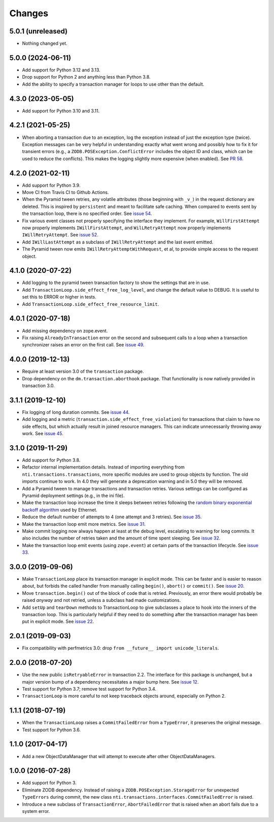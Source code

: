 
=========
 Changes
=========

5.0.1 (unreleased)
==================

- Nothing changed yet.


5.0.0 (2024-06-11)
==================

- Add support for Python 3.12 and 3.13.
- Drop support for Python 2 and anything less than Python 3.8.
- Add the ability to specify a transaction manager for loops to use
  other than the default.


4.3.0 (2023-05-05)
==================

- Add support for Python 3.10 and 3.11.


4.2.1 (2021-05-25)
==================

- When aborting a transaction due to an exception, log the exception
  instead of just the exception type (twice). Exception messages can
  be very helpful in understanding exactly what went wrong and
  possibly how to fix it for transient errors (e.g., a
  ``ZODB.POSException.ConflictError`` includes the object ID and
  class, which can be used to reduce the conflicts). This makes the
  logging slightly more expensive (when enabled). See `PR 58
  <https://github.com/NextThought/nti.transactions/pull/58>`_.


4.2.0 (2021-02-11)
==================

- Add support for Python 3.9.
- Move CI from Travis CI to Github Actions.
- When the Pyramid tween retries, any volatile attributes (those
  beginning with ``_v_``) in the request dictionary are deleted. This
  is inspired by ``persistent`` and meant to facilitate safe caching.
  When compared to events sent by the transaction loop, there is no
  specified order. See `issue 54 <https://github.com/NextThought/nti.transactions/issues/54>`_.
- Fix various event classes not properly specifying the interface they
  implement. For example, ``WillFirstAttempt`` now properly implements
  ``IWillFirstAttempt``, and ``WilLRetryAttempt`` now properly
  implements ``IWillRetryAttempt``. See `issue 52
  <https://github.com/NextThought/nti.transactions/issues/52>`_.
- Add ``IWillLastAttempt`` as a subclass of ``IWillRetryAttempt`` and
  the last event emitted.
- The Pyramid tween now emits ``IWillRetryAttemptWithRequest``, et al,
  to provide simple access to the request object.

4.1.0 (2020-07-22)
==================

- Add logging to the pyramid tween transaction factory to show the
  settings that are in use.
- Add ``TransactionLoop.side_effect_free_log_level``, and change the
  default value to DEBUG. It is useful to set this to ERROR or higher
  in tests.
- Add ``TransactionLoop.side_effect_free_resource_limit``.


4.0.1 (2020-07-18)
==================

- Add missing dependency on zope.event.
- Fix raising ``AlreadyInTransaction`` error on the second and
  subsequent calls to a loop when a transaction synchronizer raises an
  error on the first call. See `issue 49
  <https://github.com/NextThought/nti.transactions/issues/49>`_.

4.0.0 (2019-12-13)
==================

- Require at least version 3.0 of the ``transaction`` package.

- Drop dependency on the ``dm.transaction.aborthook`` package. That
  functionality is now natively provided in transaction 3.0.


3.1.1 (2019-12-10)
==================

- Fix logging of long duration commits. See `issue 44
  <https://github.com/NextThought/nti.transactions/issues/44>`_.

- Add logging and a metric
  (``transaction.side_effect_free_violation``) for transactions that
  claim to have no side effects, but which actually result in joined
  resource managers. This can indicate unnecessarily throwing away
  work. See `issue 45 <https://github.com/NextThought/nti.transactions/issues/45>`_.


3.1.0 (2019-11-29)
==================

- Add support for Python 3.8.

- Refactor internal implementation details. Instead of importing
  everything from ``nti.transactions.transactions``, more specific
  modules are used to group objects by function. The old imports
  continue to work. In 4.0 they will generate a deprecation warning
  and in 5.0 they will be removed.

- Add a Pyramid tween to manage transactions and transaction retries.
  Various settings can be configured as Pyramid deployment settings
  (e.g., in the ini file).

- Make the transaction loop increase the time it sleeps between
  retries following the `random binary exponential backoff algorithm
  <https://en.wikipedia.org/wiki/Exponential_backoff>`_ used by Ethernet.

- Reduce the default number of attempts to 4 (one attempt and 3
  retries). See `issue 35 <https://github.com/NextThought/nti.transactions/issues/35>`_.

- Make the transaction loop emit more metrics. See `issue 31
  <https://github.com/NextThought/nti.transactions/issues/31>`_.

- Make commit logging now always happen at least at the debug level,
  escalating to warning for long commits. It also includes the number
  of retries taken and the amount of time spent sleeping. See `issue
  32 <https://github.com/NextThought/nti.transactions/issues/32>`_.

- Make the transaction loop emit events (using ``zope.event``) at certain parts of the
  transaction lifecycle. See `issue 33 <https://github.com/NextThought/nti.transactions/issues/33>`_.

3.0.0 (2019-09-06)
==================

- Make ``TransactionLoop`` place its transaction manager in explicit
  mode. This can be faster and is easier to reason about, but forbids
  the called handler from manually calling ``begin()``, ``abort()`` or
  ``commit()``. See `issue 20
  <https://github.com/NextThought/nti.transactions/issues/20>`_.

- Move ``transaction.begin()`` out of the block of code that is
  retried. Previously, an error there would probably be raised
  *anyway* and not retried, unless a subclass had made customizations.

- Add ``setUp`` and ``tearDown`` methods to TransactionLoop to give
  subclasses a place to hook into the inners of the transaction loop.
  This is particularly helpful if they need to do something after the
  transaction manager has been put in explicit mode. See `issue 22
  <https://github.com/NextThought/nti.transactions/issues/22>`_.

2.0.1 (2019-09-03)
==================

- Fix compatibility with perfmetrics 3.0: drop ``from __future__
  import unicode_literals``.


2.0.0 (2018-07-20)
==================

- Use the new public ``isRetryableError`` in transaction 2.2. The
  interface for this package is unchanged, but a major version bump of
  a dependency necessitates a major bump here. See `issue 12
  <https://github.com/NextThought/nti.transactions/issues/12>`_.

- Test support for Python 3.7; remove test support for Python 3.4.

- ``TransactionLoop`` is more careful to not keep traceback objects
  around, especially on Python 2.

1.1.1 (2018-07-19)
==================

- When the ``TransactionLoop`` raises a ``CommitFailedError`` from a
  ``TypeError``, it preserves the original message.

- Test support for Python 3.6.

1.1.0 (2017-04-17)
==================

- Add a new ObjectDataManager that will attempt to execute after
  other ObjectDataManagers.


1.0.0 (2016-07-28)
==================

- Add support for Python 3.
- Eliminate ZODB dependency. Instead of raising a
  ``ZODB.POSException.StorageError`` for unexpected ``TypeErrors``
  during commit, the new class
  ``nti.transactions.interfaces.CommitFailedError`` is raised.
- Introduce a new subclass of ``TransactionError``,
  ``AbortFailedError`` that is raised when an abort fails due to a
  system error.
